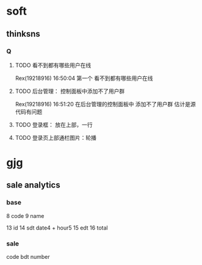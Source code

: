 * soft
** thinksns
*** Q
**** TODO 看不到都有哪些用户在线
Rex(19218916)  16:50:04
第一个 看不到都有哪些用户在线
**** TODO 后台管理： 控制面板中添加不了用户群
Rex(19218916)  16:51:20
在后台管理的控制面板中 添加不了用户群  估计是源代码有问题
**** TODO 登录框： 放在上部，一行
**** TODO 登录页上部通栏图片：轮播
* gjg
** sale analytics
*** base
8    code
9    name

13   id
14   sdt  date4 + hour5
15    edt
16   total
*** sale
    code
    bdt
    number
